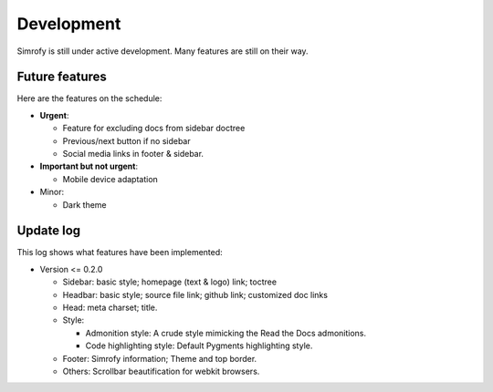 Development
==================

Simrofy is still under active development. Many features are still on their way.


Future features
--------------------

Here are the features on the schedule:

- **Urgent**\ :

  * Feature for excluding docs from sidebar doctree
  * Previous/next button if no sidebar
  * Social media links in footer & sidebar.

- **Important but not urgent**\ :
  
  * Mobile device adaptation

- Minor:

  * Dark theme


Update log
-------------------------

This log shows what features have been implemented:

* Version <= 0.2.0

  * Sidebar: basic style; homepage (text & logo) link; toctree
  * Headbar: basic style; source file link; github link; customized doc links
  * Head: meta charset; title.
  * Style:

    * Admonition style: A crude style mimicking the Read the Docs admonitions.
    * Code highlighting style: Default Pygments highlighting style.

  * Footer: Simrofy information; Theme and top border.
  * Others: Scrollbar beautification for webkit browsers.
